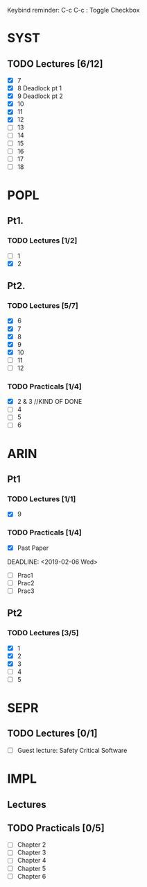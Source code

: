Keybind reminder:
C-c C-c : Toggle Checkbox
* SYST
** TODO Lectures [6/12]
  - [X] 7
  - [X] 8 Deadlock pt 1
  - [X] 9 Deadlock pt 2
  - [X] 10
  - [X] 11
  - [X] 12
  - [ ] 13
  - [ ] 14
  - [ ] 15
  - [ ] 16
  - [ ] 17
  - [ ] 18
* POPL
** Pt1. 
*** TODO Lectures [1/2]
   - [ ] 1
   - [X] 2
** Pt2. 
*** TODO Lectures [5/7]
   - [X] 6
   - [X] 7
   - [X] 8
   - [X] 9
   - [X] 10
   - [ ] 11
   - [ ] 12

*** TODO Practicals [1/4]
    - [X] 2 & 3 //KIND OF DONE
    - [ ] 4
    - [ ] 5
    - [ ] 6
* ARIN
** Pt1
*** TODO Lectures [1/1]
  - [X] 9 
*** TODO Practicals [1/4]
  - [X] Past Paper
  DEADLINE: <2019-02-06 Wed>
  - [ ] Prac1
  - [ ] Prac2
  - [ ] Prac3
** Pt2
*** TODO Lectures [3/5]
   - [X] 1 
   - [X] 2
   - [X] 3
   - [ ] 4
   - [ ] 5
* SEPR
** TODO Lectures [0/1]
   - [ ] Guest lecture: Safety Critical Software
* IMPL
** Lectures
** TODO Practicals [0/5]
   - [ ] Chapter 2
   - [ ] Chapter 3
   - [ ] Chapter 4
   - [ ] Chapter 5
   - [ ] Chapter 6
